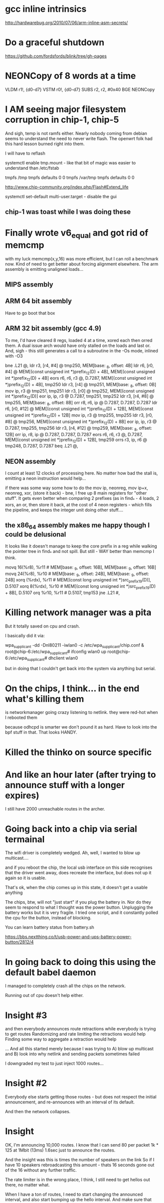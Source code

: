 * gcc inline intrinsics

http://hardwarebug.org/2010/07/06/arm-inline-asm-secrets/

* Do a graceful shutdown

https://github.com/fordsfords/blink/tree/gh-pages


* NEONCopy of 8 words at a time

      VLDM r1!, {d0-d7}
      VSTM r0!, {d0-d7}
      SUBS r2, r2, #0x40
      BGE NEONCopy

* I AM seeing major filesystem corruption in chip-1, chip-5

And sigh, temp is not ramfs either. Nearly nobody coming from debian seems to
understand the need to never write flash. The openwrt folk had this hard lesson
burned right into them.

I will have to reflash

systemctl enable tmp.mount - like that bit of magic was easier to understand
than /etc/fstab

# UNCONFIGURED FSTAB FOR BASE SYSTEM
tmpfs /tmp tmpfs defaults 0 0
tmpfs /var/tmp tmpfs defaults 0 0

http://www.chip-community.org/index.php/Flash#Extend_life

systemctl set-default multi-user.target - disable the gui

** chip-1 was toast while I was doing these

* Finally wrote v6_equal and got rid of memcmp
with my luck memcmp(x,y,16) was more efficient, but I can roll a benchmark now.
Kind of need to get better about forcing alignment elsewhere. The arm assembly
is emitting unaligned loads...

** MIPS assembly

** ARM 64 bit assembly
Have to go boot that box
** ARM 32 bit assembly (gcc 4.9)
To me, I'd have cleared 8 regs, loaded 4 at a time, xored each then orred them.
A dual issue arch would have only stalled on the loads and last or. And, sigh -
this still generates a call to a subroutine in the -Os mode, inlined with -O3

        bne     .L21    @,
        ldr     r3, [r4, #4]    @ tmp250, MEM[base: _8, offset: 4B]
        ldr     r6, [r0, #4]    @ MEM[(const unsigned int *)prefix_12(D) + 4B], MEM[(const unsigned int *)prefix_12(D) + 4B]
        eors    r6, r6, r3      @, D.7287, MEM[(const unsigned int *)prefix_12(D) + 4B], tmp250
        ldr     r3, [r4]        @ tmp251, MEM[base: _8, offset: 0B]
        mov     ip, r3  @ tmp251, tmp251
        ldr     r3, [r0]        @ tmp252, MEM[(const unsigned int *)prefix_12(D)]
        eor     ip, ip, r3      @ D.7287, tmp251, tmp252
        ldr     r3, [r4, #8]    @ tmp255, MEM[base: _8, offset: 8B]
        orr     r8, r6, ip      @ D.7287, D.7287, D.7287
        ldr     r6, [r0, #12]   @ MEM[(const unsigned int *)prefix_12(D) + 12B], MEM[(const unsigned int *)prefix_12(D) + 12B]
        mov     ip, r3  @ tmp255, tmp255
        ldr     r3, [r0, #8]    @ tmp256, MEM[(const unsigned int *)prefix_12(D) + 8B]
        eor     ip, ip, r3      @ D.7287, tmp255, tmp256
        ldr     r3, [r4, #12]   @ tmp259, MEM[base: _8, offset: 12B]
        orr     ip, r8, ip      @ D.7287, D.7287, D.7287
        eors    r6, r6, r3      @, D.7287, MEM[(const unsigned int *)prefix_12(D) + 12B], tmp259
        orrs    r3, ip, r6      @ tmp248, D.7287, D.7287
        beq     .L21    @,

** NEON assembly
I count at least 12 clocks of processing here. No matter how bad the stall is,
emitting a neon instruction would help...

if there was some way some how to do the mov ip, neonreg, mov ip+x, neonreg,
xor, (store it back) - bne, I free up 8 main registers for "other stuff". It
gets even better when comparing 2 prefixes (as in find_* - 4 loads, 2 xors, an
or, then store it back, at the cost of 4 neon registers - which fills the
pipeline, and keeps the integer unit doing other stuff....

** the x86_64 assembly makes me happy though I could be delusional
It looks like it doesn't manage to keep the core prefix in a reg while walking 
the pointer tree in find_* and not spill. But still - WAY better than memcmp
I think.

        movq    16(%r8), %r11   # MEM[base: _9, offset: 16B], MEM[base: _9, offset: 16B]
        movq    24(%r8), %r10   # MEM[base: _9, offset: 24B], MEM[base: _9, offset: 24B]
        xorq    (%rdx), %r11    # MEM[(const long unsigned int *)src_prefix_19(D)], D.5107
        xorq    8(%rdx), %r10   # MEM[(const long unsigned int *)src_prefix_19(D) + 8B], D.5107
        orq     %r10, %r11      # D.5107, tmp153
        jne     .L21    #,



* Killing network manager was a pita

But it totally saved on cpu and crash.

I basically did it via:

wpa_supplicant -dd -Dnl80211 -iwlan0 -c /etc/wpa_supplicant/chip.conf  &
root@chip-6:/etc/wpa_supplicant# ifconfig wlan0 up
root@chip-6:/etc/wpa_supplicant# dhclient wlan0

but in doing that I couldn't get back into the system via anything but serial.


* On the chips, I think... in the end what's killing them
is networkmanager going crazy listening to netlink. 
they were red-hot when I rebooted them

because odhcpd is smarter we don't pound it as hard. Have to look into the
bpf stuff in that. That looks HANDY.

* Killed the thinko on source specific


* And like an hour later (after trying to announce stuff with a longer expires)

I still have 2000 unreachable routes in the archer.

* Going back into a chip via serial termainal

The wifi driver is completely wedged. Ah, well, I wanted to blow up
multicast....

and if you reboot the chip, the local usb interface on this side recognises
that the driver went away, does recreate the interface, but does not up it again
so it is usable.

That's ok, when the chip comes up in this state, it doesn't get a usable
anything

The chips, btw, will not "just start" if you plug the battery in. Nor do they
seem to respond to what I thought was the power button. Unplugging the battery
works but it is very fragile. I tried one script, and it constantly polled the
cpu for the button, instead of blocking.

You can learn battery status from battery.sh

https://bbs.nextthing.co/t/usb-power-and-ups-battery-power-button/2812/4

* In going back to doing this using the default babel daemon

I managed to completely crash all the chips on the network. 

Running out of cpu doesn't help either.

* Insight #3 

and then everybody announces route retractions
while everybody is trying to get routes
Randomizing and rate limiting the retractions would help
Finding some way to aggregate a retraction would help

... And all this started merely because I was trying to A) blow up multicast and
B) look into why netlink and sending packets sometimes failed

I downgraded my test to just inject 1000 routes...

* Insight #2

Everybody else starts getting those routes - but does not respect the
initial announcement, and re-announces with an interval of its default.

And then the network collapses.

* Insight

OK, I'm announcing 10,000 routes. I know that I can send 80 per packet
1k * 125 at 1Mbit (13ms) 1.6sec just to announce the routes.

And the insight was this is times the number of speakers on the link
So if I have 10 speakers rebroadcasting this amount - thats 16 seconds
gone out of the 16 without any further traffic.

The rate limiter is in the wrong place, I think, I still need to 
get hellos out there, no matter what.

When I have a ton of routes, I need to start changing the announced
interval, and also start bumping up the hello interval. And make sure that gets
out there....

Another idea is to announce that I hear X number of routes on this link
in the multicast IHU. They may be disjoint, but the router_id that hears the
most routes from a given router_id is a winner. 

And I'd need to be counting all the routes in my route table to get an estimate
and in order to flood the routes

And always reannounce the most bestest biggest routes - like src specific and
default gateways - more often.

I always wondered where the hard 10,000 route limit came from, it wasn't
cpu - but the protocol implementation itself.

* Chips don't have telnet and their nc is broken

root@chip-1:~/babeld# nc ::1 33123
::1: forward host lookup failed: Unknown host
root@chip-1:~/babeld# 


* babeld.c routerid can change
during early boot we don't have a stable set of interfaces
bridging might be kicking in, wifi still be setting up

    if(!have_id && !random_id) {
        /* We use all available interfaces here, since this increases the
           chances of getting a stable router-id in case the set of Babel
           interfaces changes. */

* One of my other kvetches

always picks up the wifi links sooner

root@chip-1:~/babeld# ip route | grep usb
default via 172.26.97.1 dev usb0  proto babel onlink 
169.254.0.0/16 dev usb0  scope link  metric 1000 
172.26.16.0/24 via 172.26.97.1 dev usb0  proto babel onlink 
172.26.20.0/22 via 172.26.97.1 dev usb0  proto babel onlink 
172.26.96.100 via 172.26.97.1 dev usb0  proto babel onlink 


* netlink COULD return 0

and why?

-        if(len < 0) {
+    if(len < 0) {
             perror("netlink_read: recvmsg()");
             return -1;


* TODO poke into why we get the send error twice

Interface eno1 has no link-local address.
setsockopt(IPV6_LEAVE_GROUP): Cannot assign requested address
Type: 0
Interface eno1 has no link-local address.
setsockopt(IPV6_LEAVE_GROUP): Cannot assign requested address
Type: 0
send: Cannot assign requested address
send: Cannot assign requested address

So when I take the wifi interface down I don't see the down event

send: Cannot assign requested address
send: Cannot assign requested address
kernel_route(FLUSH): No such process
kernel_route(FLUSH): No such process
kernel_route(FLUSH): No such process
kernel_route(FLUSH): No such process
kernel_route(FLUSH): No such process

I bring it up

Type: 2
Interface wlp2s0 has no link-local address.
setsockopt(IPV6_LEAVE_GROUP): Cannot assign requested address
Type: 2
Interface wlp2s0 has no link-local address.
setsockopt(IPV6_LEAVE_GROUP): Cannot assign requested address
Type: 2
Interface wlp2s0 has no link-local address.
setsockopt(IPV6_LEAVE_GROUP): Cannot assign requested address
Type: 2
Interface wlp2s0 has no link-local address.
setsockopt(IPV6_LEAVE_GROUP): Cannot assign requested address
Type: 2
Interface wlp2s0 has no link-local address.
setsockopt(IPV6_LEAVE_GROUP): Cannot assign requested address
Type: 2
send: Cannot assign requested address
send: Cannot assign requested address

Not sure why we call leave group.

Anyway I bring that up and then take eno1 down

send: Cannot assign requested address
kernel_route(FLUSH): No such process
kernel_route(FLUSH): No such process
kernel_route(FLUSH): No such process
kernel_route(FLUSH): No such process
kernel_route(FLUSH): No such process
// Why would I call ADD during an event like this?
kernel_route(ADD): Network is down
kernel_route(FLUSH): No such process
kernel_route(ADD): Network is down
kernel_route(FLUSH): No such process
kernel_route(FLUSH): No such process
kernel_route(FLUSH): No such process
kernel_route(FLUSH): No such process
kernel_route(FLUSH): No such process
kernel_route(FLUSH): No such process
kernel_route(FLUSH): No such process
kernel_route(FLUSH): No such process
kernel_route(FLUSH): No such process
kernel_route(FLUSH): No such process
kernel_route(FLUSH): No such process
kernel_route(FLUSH): No such process
kernel_route(FLUSH): No such process
kernel_route(FLUSH): No such process

* So I can backfil the "good" things into the basic babel branch until it breaks

** DONE More robust error checking -- which may be too robust
** Compile guards
** Whole program optimization
** 

* So I went back to the default babel for source specific and it worked

somewhere in all these changes, I blew something up. No surprising.

Perhaps you can get a temporary file exists message? or... 

ALSO:

in babeld I got a new message when I took the interface up and down.

ENETDOWN

kernel_route(FLUSH): No such process
kernel_route(FLUSH): No such process
kernel_route(ADD): Network is down
kernel_route(FLUSH): No such process
kernel_route(FLUSH): No such process
kernel_route(FLUSH): No such process


* Let's test this noprefixroute idea

* What to do with ra and source specific

Right now my rabel is in such a state that you cannot install a src specific
address on top of a local address, or so it seems.

failed kernel_route: add 172.26.16.0/24 from ::/0 table 254 metric 0 dev 2 nexthop 172.26.16.5
kernel_route(ADD): File exists
failed kernel_route: add ::/0 from 2601:646:4101:2de0::/60 table 254 metric 0 dev 2 nexthop fe80::20d:b9ff:fe41:6c2d
kernel_route(ADD): File exists
failed kernel_route: add ::/0 from 2601:646:4101:a740::/60 table 254 metric 0 dev 2 nexthop fe80::32b5:c2ff:fe75:7faa
kernel_route(ADD): File exists

root@dancer:~/git/rabeld# ip -6 route | grep default
default via fe80::32b5:c2ff:fe75:7faa dev eno1 proto ra metric 1024  expires 65524sec hoplimit 64 pref high
default via fe80::16cc:20ff:fee5:64c1 dev wlp2s0 proto static metric 2048  pref medium

root@dancer:~/git/rabeld# ip -6 route | grep from
2406:da00:ff00::/48 from 2600:3c01:e001::/48 via fe80::20d:b9ff:fe41:6c2d dev eno1 proto babel metric 1024  pref medium
2620:0:ef0::/48 from 2600:3c01:e001::/48 via fe80::20d:b9ff:fe41:6c2d dev eno1 proto babel metric 1024  pref medium

** But... wait - Yea! this looks like a genuine bug in babel because it works from iproute!
Could this be the order of the args to netlink?

ip -6 route add default from 2601:646:4101:a740::/60 table 254 metric 0 dev eno1 via fe80::32b5:c2ff:fe75:7faa

root@dancer:~/git/rabeld# ip -6 route | grep from
default from 2601:646:4101:a740::/60 via fe80::32b5:c2ff:fe75:7faa dev eno1 metric 1024  pref medium
2406:da00:ff00::/48 from 2600:3c01:e001::/48 via fe80::20d:b9ff:fe41:6c2d dev eno1 proto babel metric 1024  pref medium
2620:0:ef0::/48 from 2600:3c01:e001::/48 via fe80::20d:b9ff:fe41:6c2d dev eno1 proto babel metric 1024  pref medium

And the ipv4 message seems odd, as if it's going to be from it should be
reversed, but that's perhaps a debugging message.

failed kernel_route: add 172.26.16.0/24 from ::/0 table 254 metric 0 dev 2 nexthop 172.26.16.5
kernel_route(ADD): File exists


* What to do with noprefixroute?

And for that matter these - I think ever announcing addresses with short
lifetimes is bad - and at the same time we could be smarter about doing the
retraction during the preferred_lft period - e.g. retract the route 2 minutes
after the preferred_lft expires. Nah.

But what I'd like to do is not announce so many frickin addresses with routes
attached. If I have a /128 on the same network as my /64, just announce the
/64 and be done with it.

And. Sigh - ipv4 has no noprefixroute concept.

2: eno1: <BROADCAST,MULTICAST,UP,LOWER_UP> mtu 1500 state UP qlen 1000
    inet6 fdaf:dc63:6de9:8:74d8:e400:84f9:38ce/64 scope global temporary dynamic 
       valid_lft 592232sec preferred_lft 73595sec
    inet6 fdaf:dc63:6de9:8:eea8:6bff:fefe:9a2/64 scope global mngtmpaddr dynamic 
       valid_lft forever preferred_lft forever
    inet6 2601:646:4101:a740:74d8:e400:84f9:38ce/64 scope global temporary dynamic 
       valid_lft 299312sec preferred_lft 73595sec
    inet6 2601:646:4101:a740:eea8:6bff:fefe:9a2/64 scope global mngtmpaddr dynamic 
       valid_lft 299312sec preferred_lft 299312sec
    inet6 fe80::eea8:6bff:fefe:9a2/64 scope link 
       valid_lft forever preferred_lft forever
3: wlp2s0: <BROADCAST,MULTICAST,UP,LOWER_UP> mtu 1500 state UP qlen 1000
    inet6 fd32:7d58:8d63::199/128 scope global 
       valid_lft forever preferred_lft forever
    inet6 fd32:7d58:8d63:0:a120:a749:ac4:cddf/64 scope global noprefixroute 
       valid_lft forever preferred_lft forever
    inet6 2601:646:4101:2de0:d041:214e:f40a:fe12/64 scope global noprefixroute dynamic 
       valid_lft 307239sec preferred_lft 307239sec
    inet6 fe80::19e7:b4bd:1a5e:561a/64 scope link 
       valid_lft forever preferred_lft forever


* Profile

Box was relatively idle during these runs

ach sample counts as 0.01 seconds.
  %   cumulative   self              self     total
 time   seconds   seconds    calls  ms/call  ms/call  name
 57.46      5.40     5.40  1003792     0.01     0.01  find_resend
 18.75      7.16     1.76  5624187     0.00     0.00  find_route_slot
  3.30      7.47     0.31  1433517     0.00     0.01  update_route
  1.60      7.62     0.15     4569     0.03     0.20  update_neighbour_metric
  1.12      7.72     0.11                             compare_buffered_updates
  1.07      7.82     0.10                             parse_packet
  0.96      7.91     0.09  1344015     0.00     0.00  really_send_update
  0.85      7.99     0.08   176097     0.00     0.01  flushupdates
  0.80      8.07     0.08  6450137     0.00     0.00  prefix_cmp
  0.75      8.14     0.07     1298     0.05     0.05  route_stream


* Let's try injecting only 4000 routes

I installed 2000 routes - they were reachable briefly, then
went unreachable briefly, then went reachable.

One of the other boxes on the link went unreachable and stayed
that way....

really want atomic updates!!!!

Now I have one route left over

@dancer:~/git/rabeld$ ip -6 route | grep fd44
fd44:0:0:7d0::/64 via fe80::20d:b9ff:fe41:6c2d dev eno1 proto babel metric 1024  pref medium

Trust. But verify.

* Sometime above about 4000 routes

everything goes unreachable.

I am increasingly certain babel has always been borken these ways.

send(unicast): Cannot assign requested address

Unreachable default route!
Unreachable default route!
failed kernel_route: add ::/0 from 2601:646:4101:2de0::/60 table 254 metric 0 dev 3 nexthop fe80::16cc:20ff:fee5:64c1
failed kernel_route add during replace: modify ::/0 from 2601:646:4101:2de0::/60 table 254 metric 65535 dev 2 nexthop fe80::20d:b9ff:fe41:6c2d
Add failed during replace: File exists
Unreachable default route!
Unreachable default route!
Unreachable default route!
Unreachable default route!
Unreachable default route!
Unreachable default route!
Unreachable default route!
Unreachable default route!
failed kernel_route: add ::/0 from 2601:646:4101:a740::/60 table 254 metric 0 dev 2 nexthop fe80::32b5:c2ff:fe75:7faa
failed kernel_route add during replace: modify ::/0 from 2601:646:4101:a740::/60 table 254 metric 65535 dev 3 nexthop fe80::3aa2:8cff:fe5d:f9e5
Add failed during replace: File exists

ailed kernel_route add during replace: modify ::/0 from 2601:646:4101:a740::/60 table 254 metric 65535 dev 3 nexthop fe80::3aa2:8cff:fe5d:f9e5
Add failed during replace: File exists
failed kernel_route: flush ::/0 from 2601:646:4101:2de0::/60 table 254 metric 0 dev 3 nexthop fe80::16cc:20ff:fee5:64c1
kernel_route(FLUSH): No such process
Unreachable default route!
Unreachable default route!



send: Resource temporarily unavailable
send: Resource temporarily unavailable

d@dancer:~/git/rabeld$ ip -6 route | grep unreach | wc -l
8306
d@dancer:~/git/rabeld$ ip -6 route | grep -v unreach | wc -l
1715

Then everything goes unreachable

d@dancer:~/git/rabeld$ ip -6 route | grep -v unreach | wc -l
18
d@dancer:~/git/rabeld$ ip -6 route | grep unreach | wc -l
10003

send: Resource temporarily unavailable
send: Resource temporarily unavailable

FIXME: Get the fucking metric here
failed kernel_route: flush ::/0 from 2601:646:4101:2de0::/60 table 254 metric 0 dev 3 nexthop fe80::16cc:20ff:fee5:64c1
kernel_route(FLUSH): No such process ???
failed kernel_route: add ::/0 from 2601:646:4101:2de0::/60 table 254 metric 0 dev 3 nexthop fe80::16cc:20ff:fee5:64c1
kernel_route(ADD): File exists


* Added more debugging code

I am not getting any "default from" routes at the moment
It wouldn't surprise me if everything else on the net is hosed
It also wouldn't surprise me my kernel is the cause of all this.

** Disabling an interface via network manager does this:

*** TODO I am curious what noprefixroute does nowadays

*** I wonder how many other routes were on this in the window

failed kernel_route: flush 172.26.96.61/32 from ::/0 table 254 metric 0 dev 3 nexthop 172.26.201.127
kernel_route(FLUSH): No such process
failed kernel_route: flush 172.26.96.65/32 from ::/0 table 254 metric 0 dev 3 nexthop 172.26.201.113
kernel_route(FLUSH): No such process
failed kernel_route: flush 172.26.201.127/32 from ::/0 table 254 metric 0 dev 3 nexthop 172.26.201.127
kernel_route(FLUSH): No such process
failed kernel_route: flush fd99::61/128 from ::/0 table 254 metric 0 dev 3 nexthop fe80::3aa2:8cff:fe5d:f9e5
kernel_route(FLUSH): No such process
failed kernel_route: flush fd99::65/128 from ::/0 table 254 metric 0 dev 3 nexthop fe80::3aa2:8cff:fe5d:effb
kernel_route(FLUSH): No such process

** And bringing it back up does this:

kernel_route(FLUSH): No such process
Type: 2
Interface wlp2s0 has no link-local address.
Type: 2
Interface wlp2s0 has no link-local address.
Type: 2
Interface wlp2s0 has no link-local address.
Type: 2
Interface wlp2s0 has no link-local address.
Type: 2
Interface wlp2s0 has no link-local address.
Type: 2
sendmsg: kernel returned unknown error
: Cannot assign requested address
sendmsg: kernel returned unknown error
: Cannot assign requested address
sendmsg: kernel returned unknown error
: Cannot assign requested address
sendmsg: kernel returned unknown error
: Cannot assign requested address
sendmsg: kernel returned unknown error
: Cannot assign requested address
sendmsg: kernel returned unknown error
: Cannot assign requested address
sendmsg: kernel returned unknown error
: Cannot assign requested address
sendmsg: kernel returned unknown error
: Cannot assign requested address
sendmsg: kernel returned unknown error
: Cannot assign requested address
sendmsg: kernel returned unknown error
: Cannot assign requested address
send: Cannot assign requested address
sendmsg: kernel returned unknown error
: Cannot assign requested address
sendmsg: kernel returned unknown error
: Cannot assign requested address
sendmsg: kernel returned unknown error
: Cannot assign requested address
sendmsg: kernel returned unknown error
: Cannot assign requested address
sendmsg: kernel returned unknown error
: Cannot assign requested address
sendmsg: kernel returned unknown error
: Cannot assign requested address
sendmsg: kernel returned unknown error
: Cannot assign requested address
sendmsg: kernel returned unknown error
: Cannot assign requested address
sendmsg: kernel returned unknown error
: Cannot assign requested address
sendmsg: kernel returned unknown error
: Cannot assign requested address
send(unicast): Cannot assign requested address
sendmsg: kernel returned unknown error
: Cannot assign requested address
sendmsg: kernel returned unknown error
: Cannot assign requested address
sendmsg: kernel returned unknown error
: Cannot assign requested address
sendmsg: kernel returned unknown error
: Cannot assign requested address
sendmsg: kernel returned unknown error
: Cannot assign requested address
sendmsg: kernel returned unknown error
: Cannot assign requested address
sendmsg: kernel returned unknown error
: Cannot assign requested address
sendmsg: kernel returned unknown error
: Cannot assign requested address
sendmsg: kernel returned unknown error
: Cannot assign requested address
sendmsg: kernel returned unknown error
: Cannot assign requested address
send(unicast): Cannot assign requested address
sendmsg: kernel returned unknown error
: Cannot assign requested address
sendmsg: kernel returned unknown error
: Cannot assign requested address
sendmsg: kernel returned unknown error
: Cannot assign requested address
sendmsg: kernel returned unknown error
: Cannot assign requested address
sendmsg: kernel returned unknown error
: Cannot assign requested address
sendmsg: kernel returned unknown error
: Cannot assign requested address
sendmsg: kernel returned unknown error
: Cannot assign requested address
sendmsg: kernel returned unknown error
: Cannot assign requested address
sendmsg: kernel returned unknown error
: Cannot assign requested address
sendmsg: kernel returned unknown error
: Cannot assign requested address
send: Cannot assign requested address
sendmsg: kernel returned unknown error
: Cannot assign requested address
sendmsg: kernel returned unknown error
: Cannot assign requested address
sendmsg: kernel returned unknown error
: Cannot assign requested address
sendmsg: kernel returned unknown error
: Cannot assign requested address
sendmsg: kernel returned unknown error
: Cannot assign requested address
sendmsg: kernel returned unknown error
: Cannot assign requested address
sendmsg: kernel returned unknown error
: Cannot assign requested address
sendmsg: kernel returned unknown error
: Cannot assign requested address
sendmsg: kernel returned unknown error
: Cannot assign requested address
sendmsg: kernel returned unknown error
: Cannot assign requested address
send(unicast): Cannot assign requested address
sendmsg: kernel returned unknown error
: Cannot assign requested address
sendmsg: kernel returned unknown error
: Cannot assign requested address
sendmsg: kernel returned unknown error
: Cannot assign requested address
sendmsg: kernel returned unknown error
: Cannot assign requested address
sendmsg: kernel returned unknown error
: Cannot assign requested address
sendmsg: kernel returned unknown error
: Cannot assign requested address
sendmsg: kernel returned unknown error
: Cannot assign requested address
sendmsg: kernel returned unknown error
: Cannot assign requested address
sendmsg: kernel returned unknown error
: Cannot assign requested address
sendmsg: kernel returned unknown error
: Cannot assign requested address
send: Cannot assign requested address
sendmsg: kernel returned unknown error
: Cannot assign requested address
sendmsg: kernel returned unknown error
: Cannot assign requested address
sendmsg: kernel returned unknown error
: Cannot assign requested address
sendmsg: kernel returned unknown error
: Cannot assign requested address
sendmsg: kernel returned unknown error
: Cannot assign requested address
sendmsg: kernel returned unknown error
: Cannot assign requested address
sendmsg: kernel returned unknown error
: Cannot assign requested address
sendmsg: kernel returned unknown error
: Cannot assign requested address
sendmsg: kernel returned unknown error
: Cannot assign requested address
sendmsg: kernel returned unknown error
: Cannot assign requested address
send(unicast): Cannot assign requested address
sendmsg: kernel returned unknown error
: Cannot assign requested address
sendmsg: kernel returned unknown error
: Cannot assign requested address
sendmsg: kernel returned unknown error
: Cannot assign requested address
sendmsg: kernel returned unknown error
: Cannot assign requested address
sendmsg: kernel returned unknown error
: Cannot assign requested address
sendmsg: kernel returned unknown error
: Cannot assign requested address
sendmsg: kernel returned unknown error
: Cannot assign requested address
sendmsg: kernel returned unknown error
: Cannot assign requested address
sendmsg: kernel returned unknown error
: Cannot assign requested address
sendmsg: kernel returned unknown error
: Cannot assign requested address
send(unicast): Cannot assign requested address

* printfs checking to see if stuff got spat on didn't help

I can do more robust checking than I did. But I need to go
look at the netlink bug workarounds on the web.

* Ironically FQ will help

There is a single queue for all netlink events. This means
that if work is backlogged on a given queue, and the interface
goes away as it does here - we used to just hammer on the socket
for 500ms. Now I'm only doing it for 50 (100?), but it isn't
going to clear that fast.

A "cure" would be to use select on one multicast group per idea.

This might give us better ipv4 performance when ipv6 is acting up,
it certainly will let us see interface changes faster, so instead
of madly retrying, just return on a send failure and check to see
if something happened elsewhere in the system

For all I know this has some bearing on getting EAGAIN in the wrong place
as documented elsewhere on the net for openvswitch.

Fixing the select loop will take some work.


Type: 2
Interface wlp2s0 has no link-local address.
Type: 2
setsockopt(IPV6_JOIN_GROUP): Address already in use
Type: 2
sendmsg: kernel returned unknown error
: Cannot assign requested address
sendmsg: kernel returned unknown error
: Cannot assign requested address

* OK we can still do ourselves in

failed kernel_route: flush fd44:0:0:ae8::/64 from ::/0 table 254 metric 0 dev 2 nexthop fe80::20d:b9ff:fe41:6c2d
failed kernel_route: flush fd44:0:0:ae9::/64 from ::/0 table 254 metric 0 dev 2 nexthop fe80::20d:b9ff:fe41:6c2d
failed kernel_route: flush fd44:0:0:aea::/64 from ::/0 table 254 metric 0 dev 2 nexthop fe80::20d:b9ff:fe41:6c2d
failed kernel_route: flush fd44:0:0:aeb::/64 from ::/0 table 254 metric 0 dev 2 nexthop fe80::20d:b9ff:fe41:6c2d

And now, great - it shows up as static

root@dancer:~/git/rabeld# vi ds
root@dancer:~/git/rabeld# ip -6 route | grep fd44:0:0:ae8::/64

fd44:0:0:ae8::/64 via fe80::3aa2:8cff:fe5d:effb dev wlp2s0 proto static metric 1024  pref medium
unreachable fd44:0:0:ae8::/64 dev lo proto babel metric 4294967295  error -113 pref medium

* Network Manager fear and revulsion

Doesn't have a way to put in protos.

Want it to use "proto dhcp" Doesn't. Totally unclear on all the
machinery

** DONE Sent an email to the list

This, on the other hand, will at least give everything an overlarge
metric.

/etc/NetworkManager.conf

[connections]
ipv6.route-metric=2048
ipv4.route-metric=2048

root@dancer:/etc/NetworkManager# ip -6 route show | grep 'proto ra'
2601:646:4101:2de0::/64 dev wlp2s0 proto ra metric 2048  pref medium
2601:646:4101:2de0::/60 via fe80::16cc:20ff:fee5:64c1 dev wlp2s0 proto ra metric 2048  pref medium
fd32:7d58:8d63::/64 dev wlp2s0 proto ra metric 2048  pref medium
fd32:7d58:8d63::/48 via fe80::16cc:20ff:fee5:64c1 dev wlp2s0 proto ra metric 2048  pref medium
default via fe80::32b5:c2ff:fe75:7faa dev eno1 proto ra metric 1024  expires 65113sec hoplimit 64 pref high

root@dancer:/etc/NetworkManager# ip -6 route | grep default
default from 2601:646:4101:2de0::/60 via fe80::20d:b9ff:fe41:6c2d dev eno1 proto babel metric 1024  pref medium
default from 2601:646:4101:a740::/60 via fe80::32b5:c2ff:fe75:7faa dev eno1 proto babel metric 1024  pref medium
default via fe80::32b5:c2ff:fe75:7faa dev eno1 proto ra metric 1024  expires 65067sec hoplimit 64 pref high
default via fe80::16cc:20ff:fee5:64c1 dev wlp2s0 proto static metric 2048  pref medium




* So I slammed stuff to printf around the error...

and haven't been able to duplicate it since. Well, it just took longer.

* More


It turns out debian distributes an old version - 1.5

fd44:0:0:95a::/64 via fe80::3aa2:8cff:fe5d:f9e5 dev wlan0  proto static  metric 1024


Another chip is showing this:

fd44:0:0:69::/64 via fe80::19e7:b4bd:1a5e:561a dev wlan0  proto static  metric 1024
*

fe80::3aa2:8cff:fe5d:effb is currently the source of the expired routes
that should have expired minutes ago.

but there are others

add route 12b860 prefix fd44:0:0:2524::/64 from ::/0 installed no id 02:0d:b9:ff:fe:41:6c:2c metric 18008 refmetric 17666 via fe80::16cc:20ff:fee5:64c1 expires 0 if wlan0
add route d10b8 prefix fd44:0:0:2524::/64 from ::/0 installed no id 02:0d:b9:ff:fe:41:6c:2c metric 18362 refmetric 17682 via fe80::7ec7:9ff:fede:2bb5 expires 0 if wlan0
add route 67098 prefix fd44:0:0:2525::/64 from ::/0 installed yes id 02:0d:b9:ff:fe:41:6c:2c metric 17690 refmetric 17410 via fe80::3aa2:8cff:fe5d:effb expires 0 if wlan0
add route 12b8b0 prefix fd44:0:0:2525::/64 from ::/0 installed no id 02:0d:b9:ff:fe:41:6c:2c metric 18008 refmetric 17666 via fe80::16cc:20ff:fee5:64c1 expires 0 if wlan0
add route d11a8 prefix fd44:0:0:2525::/64 from ::/0 installed no id 02:0d:b9:ff:fe:41:6c:2c metric 18362 refmetric 17682 via fe80::7ec7:9ff:fede:2bb5 expires 0 if wlan0
add route 75068 prefix fd44:0:0:2526::/64 from ::/0 installed yes id 02:0d:b9:ff:fe:41:6c:2c metric 17690 refmetric 17410 via fe80::3aa2:8cff:fe5d:effb expires 0 if wlan0
add route 12b900 prefix fd44:0:0:2526::/64 from ::/0 installed no id 02:0d:b9:ff:fe:41:6c:2c metric 18008 refmetric 17666 via fe80::16cc:20ff:fee5:64c1 expires 0 if wlan0
add route d1298 prefix fd44:0:0:2526::/64 from ::/0 installed no id 02:0d:b9:ff:fe:41:6c:2c metric 18362 refmetric 17682 via fe80::7ec7:9ff:fede:2bb5 expires 0 if wlan0
add route 78a18 prefix fd44:0:0:2527::/64 from ::/0 installed yes id 02:0d:b9:ff:fe:41:6c:2c metric 17690 refmetric 17410 via fe80::3aa2:8cff:fe5d:effb expires 0 if wlan0




* Status -

So I reverted the core routine back to the original, hit it with 10,000
routes - and it got the kernel table into a bad state, but only had
8 failures doing so. And - waiting overnight as I gave up - at some point
after all these routes were removed - the kernel table became correct.

I did only listen on eno1 this time, where before wifi was in the loop.

I am beginning to smell 3 possibily interrelated bugs here:

A) Kernel refusing valid route updates - or babel getting confused on what it
injected -

B) the daemon itself getting into a state where it's announcing and responding
more to stuff than getting itself into a good state

C) the protocol wildcard stuff maybe?


root@dancer:~/git/rabeld# ./babeld eno1
Type: 0
failed kernel_route: add fd44:0:0:bf8::/64 from ::/0 table 254 metric 0 dev 2 nexthop fe80::20d:b9ff:fe41:6c2d
kernel_route(ADD): File exists
failed kernel_route: add fd44:0:0:c0c::/64 from ::/0 table 254 metric 0 dev 2 nexthop fe80::20d:b9ff:fe41:6c2d
kernel_route(ADD): File exists
failed kernel_route: add fd44:0:0:c4f::/64 from ::/0 table 254 metric 0 dev 2 nexthop fe80::20d:b9ff:fe41:6c2d
kernel_route(ADD): File exists
failed kernel_route: flush fd44:0:0:bf8::/64 from ::/0 table 254 metric 0 dev 2 nexthop fe80::20d:b9ff:fe41:6c2d
failed kernel_route: flush fd44:0:0:c0c::/64 from ::/0 table 254 metric 0 dev 2 nexthop fe80::20d:b9ff:fe41:6c2d
failed kernel_route: flush fd44:0:0:c4f::/64 from ::/0 table 254 metric 0 dev 2 nexthop fe80::20d:b9ff:fe41:6c2d



* a more encouraging error

failed kernel_change: modify 172.26.200.0/22 from ::/0 table 254 metric 0 dev 3 nexthop 172.26.201.1
kernel_route(MODIFY): Invalid argument
failed kernel_route: modify 172.26.200.0/22 from ::/0 table 254 metric 65535 dev 2 nexthop 172.26.16.5
failed kernel_change: modify 172.26.200.0/22 from ::/0 table 254 metric 0 dev 3 nexthop 172.26.201.1
kernel_route(MODIFY): Invalid argument
failed kernel_route: modify 172.26.200.0/22 from ::/0 table 254 metric 65535 dev 2 nexthop 172.26.16.5
failed kernel_change: modify 172.26.200.0/22 from ::/0 table 254 metric 0 dev 3 nexthop 172.26.201.1
kernel_route(MODIFY): Invalid argument
failed kernel_route: modify 172.26.200.0/22 from ::/0 table 254 metric 65535 dev 2 nexthop 172.26.16.5
failed kernel_change: modify 172.26.200.0/22 from ::/0 table 254 metric 0 dev 3 nexthop 172.26.201.1
kernel_route(MODIFY): Invalid argument


* yesterday
Each sample counts as 0.01 seconds.
  %   cumulative   self              self     total
 time   seconds   seconds    calls  ms/call  ms/call  name
 39.53      3.72     3.72   152444     0.02     0.02  unsatisfied_request
 33.05      6.83     3.11   192175     0.02     0.02  satisfy_request
  9.56      7.73     0.90    51894     0.02     0.02  request_redundant
  8.82      8.56     0.83    21789     0.04     0.04  record_resend
  2.66      8.81     0.25  1469765     0.00     0.00  find_route_slot
  1.01      8.91     0.10 15118915     0.00     0.00  timeval_minus_msec
  0.74      8.98     0.07      585     0.12     3.28  update_neighbour_metric
  0.43      9.02     0.04  2165216     0.00     0.00  prefix_cmp
  0.32      9.05     0.03   228245     0.00     0.02  update_route
  0.32      9.08     0.03   185923     0.00     0.00  netlink_read.con

kernel_route(MODIFY metric): No such device
kernel_route(MODIFY metric): No such device
netlink_read: recvmsg(): No buffer space available
^Croot@dancer:~/git/rabeld#

kernel_route(MODIFY metric): No such device
kernel_route(MODIFY metric): No such device
kernel_route(MODIFY metric): Invalid argument

growing terror, that absolutely everything I depended on daily
didn't have robust error checking.

Odhcpd

Mon Feb 13 17:03:48 2017 daemon.debug odhcpd[13786]: Received 116 Bytes from kernel%netlink
Mon Feb 13 17:03:48 2017 daemon.debug odhcpd[13786]: Received 116 Bytes from kernel%netlink
Mon Feb 13 17:03:48 2017 daemon.debug odhcpd[13786]: Received 116 Bytes from kernel%netlink
Mon Feb 13 17:03:48 2017 daemon.debug odhcpd[13786]: Received 116 Bytes from kernel%netlink
Mon Feb 13 17:03:48 2017 daemon.debug odhcpd[13786]: Received 116 Bytes from kernel%netlink
Mon Feb 13 17:03:48 2017 daemon.debug odhcpd[13786]: Received 116 Bytes from kernel%netlink

Mon Feb 13 17:03:48 2017 daemon.debug odhcpd[13786]: Received 116 Bytes from kernel%netlink
Mon Feb 13 17:03:48 2017 daemon.debug odhcpd[13786]: Received 116 Bytes from kernel%netlink
Mon Feb 13 17:03:48 2017 daemon.debug odhcpd[13786]: Received 116 Bytes from kernel%netlink
Mon Feb 13 17:03:48 2017 daemon.debug odhcpd[13786]: Received 116 Bytes from kernel%netlink


d@dancer:~/git/rabeld$ cat babel2.log | sort | uniq -c
    365 kernel_route(ADD): File exists
   2121 kernel_route(FLUSH): No such process
 303320 kernel_route(MODIFY metric): Invalid argument
    329 kernel_route(MODIFY metric): No such device


v 3 nexthop 172.26.201.127
kernel_route(FLUSH): No such process
failed kernel_route: flush fd99::61/128 from ::/0 table 254 metric 65535 dev 3 nexthop fe80::3aa2:8cff:fe5d:f9e5
kernel_route(FLUSH): No such process
send: Resource temporarily unavailable
send: Resource temporarily unavailable
send: Resource temporarily unavailable
send(unicast): Resource temporarily unavailable
failed kernel_route: add fd69:3860:b137::/48 from ::

failed kernel_route: flush fd44:0:0:d22::/64 from ::/0 table 254 metric 65535 dev 3 nexthop fe80::16cc:20ff:fee5:64c1
kernel_route(FLUSH): No such process
failed kernel_route: flush fd44:0:0:d23::/64 from ::/0 table 254 metric 65535 dev 3 nexthop fe80::16cc:20ff:fee5:64c1
kernel_route(FLUSH): No such process
failed kernel_route: flush fd44:0:0:d24::/64 from ::/0 table 254 metric 65535 dev 3 nexthop fe80::16cc:20ff:fee5:64c1
kernel_route(FLUSH): No such process
failed kernel_route: flush fd44:0:0:d25::/64 from ::/0 table 254 metric 65535 dev 3 nexthop fe80::16cc:20ff:fee5:64c1
kernel_route(FLUSH): No such process
failed kernel_route: flush fd44:0:0:d26::/64 from ::/0 table 254 metric 65535 dev 3 nexthop fe80::16cc:20ff:fee5:64c1
kernel_route(FLUSH): No such process
failed kernel_route: flush fd44:0:0:d27::/64 from ::/0 table 254 metric 65535 dev 3 nexthop fe80::16cc:20ff:fee5:64c1
kernel_route(FLUSH): No such process
failed kernel_route: flush fd44:0:0:d28::/64 from ::/0 table 254 metric 65535 dev 3 nexthop fe80::16cc:20ff:fee5:64c1
kernel_route(FLUSH): No such process
failed kernel_route: flush fd44:0:0:d29::/64 from ::/0 table 254 metric 65535 dev 3 nexthop fe80::16cc:20ff:fee5:64c1
kernel_route(FLUSH): No such process
failed kernel_route: flush fd44:0:0:d2a::/64 from ::/0 table 254 metric 65535 dev 3 nexthop fe80::16cc:20ff:fee5:64c1
kernel_route(FLUSH): No such process
failed kernel_route: flush fd44:0:0:d2b::/64 from ::/0 table 254 metric 65535 dev 3 nexthop fe80::16cc:20ff:fee5:64c1
kernel_route(FLUSH): No such process
failed kernel_route: flush fd44:0:0:d2c::/64 from ::/0 table 254 metric 65535 dev 3 nexthop fe80::16cc:20ff:fee5:64c1
kernel_route(FLUSH): No such process
failed kernel_route: flush fd44:0:0:d2d::/64 from ::/0 table 254 metric 65535 dev 3 nexthop fe80::16cc:20ff:fee5:64c1
kernel_route(FLUSH): No such process
failed kernel_route: flush fd44:0:0:d2e::/64 from ::/0 table 254 metric 65535 dev 3 nexthop fe80::16cc:20ff:fee5:64c1
kernel_route(FLUSH): No such process
failed kernel_route: flush fd44:0:0:d2f::/64 from ::/0 table 254 metric 65535 dev 3 nexthop fe80::16cc:20ff:fee5:64c1
kernel_route(FLUSH): No such process
failed kernel_route: flush fd44:0:0:d30::/64 from ::/0 table 254 metric 65535 dev 3 nexthop fe80::16cc:20ff:fee5:64c1
kernel_route(FLUSH): No such process
failed kernel_route: flush fd44:0:0:d31::/64 from ::/0 table 254 metric 65535 dev 3 nexthop fe80::16cc:20ff:fee5:64c1
kernel_route(FLUSH): No such process
failed kernel_route: flush fd44:0:0:d32::/64 from ::/0 table 254 metric 65535 dev 3 nexthop fe80::16cc:20ff:fee5:64c1
kernel_route(FLUSH): No such process
failed kernel_route: flush fd44:0:0:d33::/64 from ::/0 table 254 metric 65535 dev 3 nexthop fe80::16cc:20ff:fee5:64c1
kernel_route(FLUSH): No such process
failed kernel_route: flush fd44:0:0:d34::/64 from ::/0 table 254 metric 65535 dev 3 nexthop fe80::16cc:20ff:fee5:64c1
kernel_route(FLUSH): No such process
failed kernel_route: flush fd44:0:0:d35::/64 from ::/0 table 254 metric 65535 dev 3 nexthop fe80::16cc:20ff:fee5:64c1
kernel_route(FLUSH): No such process
failed kernel_route: flush fd44:0:0:d36::/64 from ::/0 table 254 metric 65535 dev 3 nexthop fe80::16cc:20ff:fee5:64c1
kernel_route(FLUSH): No such process
failed kernel_route: flush fd44:0:0:d37::/64 from ::/0 table 254 metric 65535 dev 3 nexthop fe80::16cc:20ff:fee5:64c1
kernel_route(FLUSH): No such process
failed kernel_route: flush fd44:0:0:d38::/64 from ::/0 table 254 metric 65535 dev 3 nexthop fe80::16cc:20ff:fee5:64c1
kernel_route(FLUSH): No such process
failed kernel_route: flush fd44:0:0:d39::/64 from ::/0 table 254 metric 65535 dev 3 nexthop fe80::16cc:20ff:fee5:64c1
kernel_route(FLUSH): No such process
failed kernel_route: flush fd44:0:0:d3a::/64 from ::/0 table 254 metric 65535 dev 3 nexthop fe80::16cc:20ff:fee5:64c1
kernel_route(FLUSH): No such process
failed kernel_route: flush fd44:0:0:d3b::/64 from ::/0 table 254 metric 65535 dev 3 nexthop fe80::16cc:20ff:fee5:64c1
kernel_route(FLUSH): No such process
failed kernel_route: flush fd44:0:0:d3c::/64 from ::/0 table 254 metric 65535 dev 3 nexthop fe80::16cc:20ff:fee5:64c1
kernel_route(FLUSH): No such process
failed kernel_route: flush fd44:0:0:d3d::/64 from ::/0 table 254 metric 65535 dev 3 nexthop fe80::16cc:20ff:fee5:64c1
kernel_route(FLUSH): No such process
failed kernel_route: flush fd44:0:0:d3e::/64 from ::/0 table 254 metric 65535 dev 3 nexthop fe80::16cc:20ff:fee5:64c1
kernel_route(FLUSH): No such process
failed kernel_route: flush fd44:0:0:d3f::/64 from ::/0 table 254 metric 65535 dev 3 nexthop fe80::16cc:20ff:fee5:64c1
kernel_route(FLUSH): No such process
failed kernel_route: flush fd44:0:0:d40::/64 from ::/0 table 254 metric 65535 dev 3 nexthop fe80::16cc:20ff:fee5:64c1
kernel_route(FLUSH): No such process
failed kernel_route: flush fd44:0:0:d41::/64 from ::/0 table 254 metric 65535 dev 3 nexthop fe80::16cc:20ff:fee5:64c1
kernel_route(FLUSH): No such process
failed kernel_route: flush fd44:0:0:d42::/64 from ::/0 table 254 metric 65535 dev 3 nexthop fe80::16cc:20ff:fee5:64c1
kernel_route(FLUSH): No such process
failed kernel_route: flush fd44:0:0:d43::/64 from ::/0 table 254 metric 65535 dev 3 nexthop fe80::16cc:20ff:fee5:64c1
kernel_route(FLUSH): No such process
failed kernel_route: flush fd44:0:0:d44::/64 from ::/0 table 254 metric 65535 dev 3 nexthop fe80::16cc:20ff:fee5:64c1
kernel_route(FLUSH): No such process
failed kernel_route: flush fd44:0:0:d45::/64 from ::/0 table 254 metric 65535 dev 3 nexthop fe80::16cc:20ff:fee5:64c1
kernel_route(FLUSH): No such process
failed kernel_route: flush fd44:0:0:d46::/64 from ::/0 table 254 metric 65535 dev 3 nexthop fe80::16cc:20ff:fee5:64c1
kernel_route(FLUSH): No such process
failed kernel_route: flush fd44:0:0:d47::/64 from ::/0 table 254 metric 65535 dev 3 nexthop fe80::16cc:20ff:fee5:64c1
kernel_route(FLUSH): No such process
failed kernel_route: flush fd44:0:0:d48::/64 from ::/0 table 254 metric 65535 dev 3 nexthop fe80::16cc:20ff:fee5:64c1
kernel_route(FLUSH): No such process
failed kernel_route: flush fd44:0:0:d49::/64 from ::/0 table 254 metric 65535 dev 3 nexthop fe80::16cc:20ff:fee5:64c1
kernel_route(FLUSH): No such process
failed kernel_route: flush fd44:0:0:d4a::/64 from ::/0 table 254 metric 65535 dev 3 nexthop fe80::16cc:20ff:fee5:64c1
kernel_route(FLUSH): No such process
failed kernel_route: flush fd44:0:0:d4b::/64 from ::/0 table 254 metric 65535 dev 3 nexthop fe80::16cc:20ff:fee5:64c1
kernel_route(FLUSH): No such process
failed kernel_route: flush fd44:0:0:d4c::/64 from ::/0 table 254 metric 65535 dev 3 nexthop fe80::16cc:20ff:fee5:64c1
kernel_route(FLUSH): No such process
failed kernel_route: flush fd44:0:0:d4d::/64 from ::/0 table 254 metric 65535 dev 3 nexthop fe80::16cc:20ff:fee5:64c1
kernel_route(FLUSH): No such process
failed kernel_route: flush fd44:0:0:d4e::/64 from ::/0 table 254 metric 65535 dev 3 nexthop fe80::16cc:20ff:fee5:64c1
kernel_route(FLUSH): No such process
failed kernel_route: flush fd44:0:0:d4f::/64 from ::/0 table 254 metric 65535 dev 3 nexthop fe80::16cc:20ff:fee5:64c1
kernel_route(FLUSH): No such process
failed kernel_route: flush fd44:0:0:d50::/64 from ::/0 table 254 metric 65535 dev 3 nexthop fe80::16cc:20ff:fee5:64c1
kernel_route(FLUSH): No such process
failed kernel_route: flush fd44:0:0:d51::/64 from ::/0 table 254 metric 65535 dev 3 nexthop fe80::16cc:20ff:fee5:64c1
kernel_route(FLUSH): No such process
failed kernel_route: flush fd44:0:0:d52::/64 from ::/0 table 254 metric 65535 dev 3 nexthop fe80::16cc:20ff:fee5:64c1
kernel_route(FLUSH): No such process
failed kernel_route: flush fd44:0:0:d53::/64 from ::/0 table 254 metric 65535 dev 3 nexthop fe80::16cc:20ff:fee5:64c1
kernel_route(FLUSH): No such process
failed kernel_route: flush fd44:0:0:d54::/64 from ::/0 table 254 metric 65535 dev 3 nexthop fe80::16cc:20ff:fee5:64c1
kernel_route(FLUSH): No such process
failed kernel_route: flush fd44:0:0:d55::/64 from ::/0 table 254 metric 65535 dev 3 nexthop fe80::16cc:20ff:fee5:64c1
kernel_route(FLUSH): No such process
failed kernel_route: flush fd44:0:0:d56::/64 from ::/0 table 254 metric 65535 dev 3 nexthop fe80::16cc:20ff:fee5:64c1
kernel_route(FLUSH): No such process
failed kernel_route: flush fd44:0:0:d57::/64 from ::/0 table 254 metric 65535 dev 3 nexthop fe80::16cc:20ff:fee5:64c1
kernel_route(FLUSH): No such process
failed kernel_route: flush fd44:0:0:d58::/64 from ::/0 table 254 metric 65535 dev 3 nexthop fe80::16cc:20ff:fee5:64c1
kernel_route(FLUSH): No such process
failed kernel_route: flush fd44:0:0:d59::/64 from ::/0 table 254 metric 65535 dev 3 nexthop fe80::16cc:20ff:fee5:64c1
kernel_route(FLUSH): No such process
failed kernel_route: flush fd44:0:0:d5a::/64 from ::/0 table 254 metric 65535 dev 3 nexthop fe80::16cc:20ff:fee5:64c1
kernel_route(FLUSH): No such process
failed kernel_route: flush fd44:0:0:d5b::/64 from ::/0 table 254 metric 65535 dev 3 nexthop fe80::16cc:20ff:fee5:64c1
kernel_route(FLUSH): No such process
failed kernel_route: flush fd44:0:0:d5c::/64 from ::/0 table 254 metric 65535 dev 3 nexthop fe80::16cc:20ff:fee5:64c1
kernel_route(FLUSH): No such process
failed kernel_route: flush fde8:9cb6:b42e::/60 from ::/0 table 254 metric 65535 dev 2 nexthop fe80::20d:b9ff:fe41:6c2d
kernel_route(FLUSH): No such process
send: Resource temporarily unavailable
send: Resource temporarily unavailable
send(unicast): Resource temporarily unavailable
send(unicast): Resource temporarily unavailable
send(unicast): Resource temporarily unavailable
send(unicast): Resource temporarily unavailable
failed kernel_route: flush 172.26.96.65/32 from ::/0 table 254 metric 65535 dev 3 nexthop 172.26.201.113
kernel_route(FLUSH): No such process
failed kernel_route: flush fd99::65/128 from ::/0 table 254 metric 65535 dev 3 nexthop fe80::3aa2:8cff:fe5d:effb
kernel_route(FLUSH): No such process
failed kernel_route: flush 172.26.96.64/32 from ::/0 table 254 metric 65535 dev 3 nexthop 172.26.201.114
kernel_route(FLUSH): No such process
failed kernel_route: flush fd99::64/128 from ::/0 table 254 metric 65535 dev 3 nexthop fe80::7ec7:9ff:fede:2bb5
kernel_route(FLUSH): No such process
failed kernel_route: flush 172.26.96.61/32 from ::/0 table 254 metric 65535 dev 3 nexthop 172.26.201.127
kernel_route(FLUSH): No such process
failed kernel_route: flush 172.26.201.127/32 from ::/0 table 254 metric 65535 dev 3 nexthop 172.26.201.127
kernel_route(FLUSH): No such process
failed kernel_route: flush fd99::61/128 from ::/0 table 254 metric 65535 dev 3 nexthop fe80::3aa2:8cff:fe5d:f9e5
kernel_route(FLUSH): No such process
send: Resource temporarily unavailable

d@dancer:~/git/rabeld$ cat *.log  | sort | uniq -c
   2127 kernel_route(ADD): File exists
   5447 kernel_route(FLUSH): No such process
 624589 kernel_route(MODIFY metric): Invalid argument
    570 kernel_route(MODIFY metric): No such device
    123 send: Resource temporarily unavailable
     16 send(unicast): Resource temporarily unavailable

NO SUCH PROCESS??? is ESRCH?
ENODEV no such device
ENOENT no such


https://github.com/openvswitch/ovs/blob/master/lib/netlink-socket.c

KErnel bu error code as bytes read???

        error = (retval < 0 ? errno
                 : retval == 0 ? ECONNRESET /* not possible? */
                 : nlmsghdr->nlmsg_len != UINT32_MAX ? 0
                 : retval);

ENOBUFS - we've lost state

v 3 nexthop fe80::16cc:20ff:fee5:64c1
kernel_route(FLUSH): No such process
failed kernel_route: flush fd44:0:0:f21::/64 from ::/0 table 254 metric 65535 dev 3 nexthop fe80::16cc:20ff:fee5:64c1
kernel_route(FLUSH): No such process
failed kernel_route: flush fd44:0:0:f22::/64 from ::/0 table 254 metric 65535 dev 3 nexthop fe80::16cc:20ff:fee5:64c1
kernel_route(FLUSH): No such process
failed kernel_route: flush fd44:0:0:f24::/64 from ::/0 table 254 metric 65535 dev 3 nexthop fe80::16cc:20ff:fee5:64c1
kernel_route(FLUSH): No such process
failed kernel_route: flush fd44:0:0:f27::/64 from ::/0 table 254 metric 65535 dev 3 nexthop fe80::16cc:20ff:fee5:64c1
kernel_route(FLUSH): No such process

failed kernel_route: flush 2406:da00:ff00::/48 from 2600:3c01:e001:9300::/56 table 254 metric 0 dev 3 nexthop fe80::16cc:20ff:fee5:64c1
kernel_route(FLUSH): No such process
failed kernel_route: add 2406:da00:ff00::/48 from 2600:3c01:e001:9300::/56 table 254 metric 0 dev 3 nexthop fe80::16cc:20ff:fee5:64c1
kernel_route(ADD): File exists
send: Resource temporarily unavailable




So I got stuck in this state:

kernel_route(FLUSH): No such process
failed kernel_route: flush fd44:0:0:ac7::/64 from ::/0 table 254 metric 65535 dev 3 nexthop fe80::7ec7:9ff:fede:2bb5
kernel_route(FLUSH): No such process

d@dancer:~/git/babeld$ ip -6 route  | grep fd44:0:0:ac7::
fd44:0:0:ac7::/64 via fe80::7ec7:9ff:fede:2bb5 dev wlp2s0 proto babel metric 1024  pref medium
d@dancer:~/git/babeld$ sudo ip -6 route flush fd44:0:0:ac7::/64
[sudo] password for d:
d@dancer:~/git/babeld$ ip -6 route  | grep fd44:0:0:ac7::
gone

254 metric 65535 dev 3 nexthop fe80::7ec7:9ff:fede:2bb5
Error: inet prefix is expected rather than "metric".
d@dancer:~/git/babeld$ sudo ip -6 route flush fd44:0:0:ac6::/64 from ::/0 table 254 metric 65535 dev 3 nexthop fe80::7ec7:9ff:fede:2bb5

??? Is next hop the same as via?

If I flush something do I specify the metric??ip -

d@dancer:~/git/babeld$ sudo ip -6 route flush fd44:0:0:ac6::/64 from ::/0 table 254 dev wlp2s0 nexthop fe80::7ec7:9ff:fede:2bb5
Error: inet prefix is expected rather than "nexthop".
d@dancer:~/git/babeld$ sudo ip -6 route flush fd44:0:0:ac6::/64 from ::/0 table 254 dev wlp2s0 via  fe80::7ec7:9ff:fede:2bb5
d@dancer:~/git/babeld$ ip -6 route show | grep fd44:0:0:ac6
d@dancer:~/git/babeld$

A cool thing is I'm now in a state where all my known good routes are
toast

d@dancer:~/git/babeld$ ip -6 route | grep fd99::61
fd99::61 via fe80::3aa2:8cff:fe5d:f9e5 dev wlp2s0 proto babel metric 1024  pref medium
unreachable fd99::61 dev lo proto babel metric 4294967295  error -113 pref medium



unreachable 2406:da00:ff00::/48 from 2600:3c01:e001:9300::/56 dev lo proto babel metric 4294967295  error -113 pref medium
unreachable 2601:646:4101:2de0::/60 dev lo proto babel metric 4294967295  error -113 pref medium
unreachable 2601:646:4101:a740::/60 dev lo proto babel metric 4294967295  error -113 pref medium
unreachable fd32:7d58:8d63::/48 dev lo proto babel metric 4294967295  error -113 pref medium
unreachable fd55::/64 dev lo proto 44 metric 1024  error -101 pref medium
unreachable fd69:3860:b137::/48 dev lo proto babel metric 4294967295  error -113 pref medium
unreachable fd99::13 dev lo proto babel metric 4294967295  error -113 pref medium
unreachable fd99::61 dev lo proto babel metric 4294967295  error -113 pref medium
unreachable fd99::64 dev lo proto babel metric 4294967295  error -113 pref medium
unreachable fd99::65 dev lo proto babel metric 4294967295  error -113 pref medium
unreachable fd99::66 dev lo proto babel metric 4294967295  error -113 pref medium
unreachable fde8:9cb6:b42e::/60 dev lo proto babel metric 4294967295  error -113 pref medium




up vote
2
down vote
I wonder if you are running on a 64bits machine. If it is the case, I
suspect that the use of an int as the type of payload can be the root of
some issues as genlmsg_new() expects a size_t which is 64bits on x86_64.

FILE exists

EINVAL - invalid argument

(setsockopt(fd, SOL_SOCKET, SO_RCVBUF, ...) , or
nl_socket_set_buffer_size() if y

https://github.com/golang/go/issues/5932

./babel -t 253

table 253 proto static???

                if (setsockopt(sock, SOL_SOCKET, SO_ATTACH_FILTER,
                                &bpf_prog, sizeof(bpf_prog))) {
                        syslog(LOG_ERR, "Failed to set BPF: %s", strerror(errno));
                        ret = -1;
                        goto out;
                }

I am still missing one edge case from this and I'm not sure
what it is.

d@dancer:~/git/rabeld$ ip route
default via 172.26.16.5 dev eno1 proto babel online
default via 172.26.201.1 dev wlp2s0 proto static metric 600
172.26.16.0/24 dev eno1 proto kernel scope link src 172.26.16.3
172.26.20.0/22 via 172.26.16.1 dev eno1 proto babel onlink
172.26.64.0/24 via 172.26.16.5 dev eno1 proto babel onlink
172.26.96.61 via 172.26.201.127 dev wlp2s0 proto babel onlink
172.26.96.64 via 172.26.201.114 dev wlp2s0 proto babel onlink
172.26.96.65 via 172.26.201.113 dev wlp2s0 proto babel onlink
172.26.96.66 via 172.26.201.190 dev wlp2s0 proto babel onlink
172.26.96.100 via 172.26.16.1 dev eno1 proto babel onlink
172.26.130.0/23 via 172.26.16.5 dev eno1 proto babel onlink
172.26.200.0/22 via 172.26.16.5 dev eno1 proto babel onlink
172.26.201.0/24 dev wlp2s0 proto kernel scope link src 172.26.201.244 metric 600
172.26.201.127 via 172.26.201.127 dev wlp2s0 proto babel onlink
198.27.232.0/22 via 172.26.16.5 dev eno1 proto babel onlink

024  pref medium
fd44:0:0:a01::/64 via fe80::3aa2:8cff:fe5d:effb dev wlp2s0 proto static metric 1024  pref medium
fd44:0:0:a02::/64 via fe80::3aa2:8cff:fe5d:effb dev wlp2s0 proto static metric 1024  pref medium
fd44:0:0:a03::/64 via fe80::3aa2:8cff:fe5d:effb dev wlp2s0 proto static metric 1024  pref medium
unreachable fd55::/64

d@dancer:~/git/rabeld$ ip -6 route
default from 2600:3c01:e001:9300::/56 via fe80::20d:b9ff:fe41:6c2d dev eno1 proto babel metric 1024  pref medium
default from 2601:646:4101:2de0::/60 via fe80::20d:b9ff:fe41:6c2d dev eno1 proto babel metric 1024  pref medium
default from 2601:646:4101:a740::/60 via fe80::32b5:c2ff:fe75:7faa dev eno1 proto babel metric 1024  pref medium
2406:da00:ff00::/48 from 2600:3c01:e001:9300::/56 via fe80::20d:b9ff:fe41:6c2d dev eno1 proto babel metric 1024  pref medium
2600:3c01:e001:9310::/64 via fe80::20d:b9ff:fe41:6c2d dev eno1 proto babel metric 1024  pref medium
2600:3c01:e001:9300::/56 via fe80::20d:b9ff:fe41:6c2d dev eno1 proto babel metric 1024  pref medium
2601:646:4101:2de0::/64 dev wlp2s0 proto ra metric 600  pref medium
2601:646:4101:2de0::/60 via fe80::20d:b9ff:fe41:6c2d dev eno1 proto babel metric 1024  pref medium
2601:646:4101:a740::/64 dev eno1 proto kernel metric 256  expires 291141sec pref medium
2601:646:4101:a740::/60 via fe80::32b5:c2ff:fe75:7faa dev eno1 proto babel metric 1024  pref medium
2602:24c:61bf:9828::/64 via fe80::20d:b9ff:fe41:6c2d dev eno1 proto babel metric 1024  pref medium
2620:0:ef0::/48 from 2600:3c01:e001:9300::/56 via fe80::20d:b9ff:fe41:6c2d dev eno1 proto babel metric 1024  pref medium
fd32:7d58:8d63::199 dev wlp2s0 proto kernel metric 256  pref medium
fd32:7d58:8d63::/64 dev wlp2s0 proto ra metric 600  pref medium
fd32:7d58:8d63::/48 via fe80::16cc:20ff:fee5:64c1 dev wlp2s0 proto babel metric 1024  pref medium
fd69:3860:b137::/48 via fe80::32b5:c2ff:fe75:7faa dev eno1 proto babel metric 1024  pref medium
fd99::4 via fe80::32b5:c2ff:fe75:7faa dev eno1 proto babel metric 1024  pref medium
fd99::10 via fe80::ba27:ebff:fec9:3c08 dev eno1 proto babel metric 1024  pref medium
fd99::13 via fe80::20d:b9ff:fe41:6c2d dev eno1 proto babel metric 1024  pref medium
fd99::61 via fe80::3aa2:8cff:fe5d:f9e5 dev wlp2s0 proto babel metric 1024  pref medium
fd99::64 via fe80::7ec7:9ff:fede:2bb5 dev wlp2s0 proto babel metric 1024  pref medium
fd99::65 via fe80::3aa2:8cff:fe5d:effb dev wlp2s0 proto babel metric 1024  pref medium
fd99::66 via fe80::3aa2:8cff:fe5d:d369 dev wlp2s0 proto babel metric 1024  pref medium
fdaf:dc63:6de9:8::/64 dev eno1 proto kernel metric 256  pref medium
fde8:9cb6:b42e::/60 via fe80::20d:b9ff:fe41:6c2d dev eno1 proto babel metric 1024  pref medium
fe80::/64 dev wlp2s0 proto kernel metric 256  pref medium
fe80::/64 dev eno1 proto kernel metric 256  pref medium
default via fe80::16cc:20ff:fee5:64c1 dev wlp2s0 proto static metric 600  pref medium
default via fe80::32b5:c2ff:fe75:7faa dev eno1 proto ra metric 1024  expires 65305sec hoplimit 64 pref high
